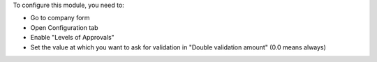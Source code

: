 To configure this module, you need to:

* Go to company form
* Open Configuration tab
* Enable "Levels of Approvals"
* Set the value at which you want to ask for validation in "Double validation amount"
  (0.0 means always)

